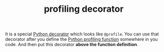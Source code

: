 #+TITLE: profiling decorator
#+STARTUP: overview latexpreview inlineimages
#+ROAM_TAGS: concept permanent
#+ROAM_ALIAS: "profiling decorator" "what is profiling decorator" "what profiling decorator is"
#+CREATED: [2021-06-13 Paz]
#+LAST_MODIFIED: [2021-06-13 Paz 17:26]

It is a special [[id:6745570c-16ff-4fcd-9343-5284e6a485ec][Python decorator]] which looks like =@profile=. You can use that decorator after you define the [[id:caddf693-f2d4-4b91-bab8-99fb2cd49c07][Python profiling function]] somewhere in you code. And then put this decorator *above the function definition*.
